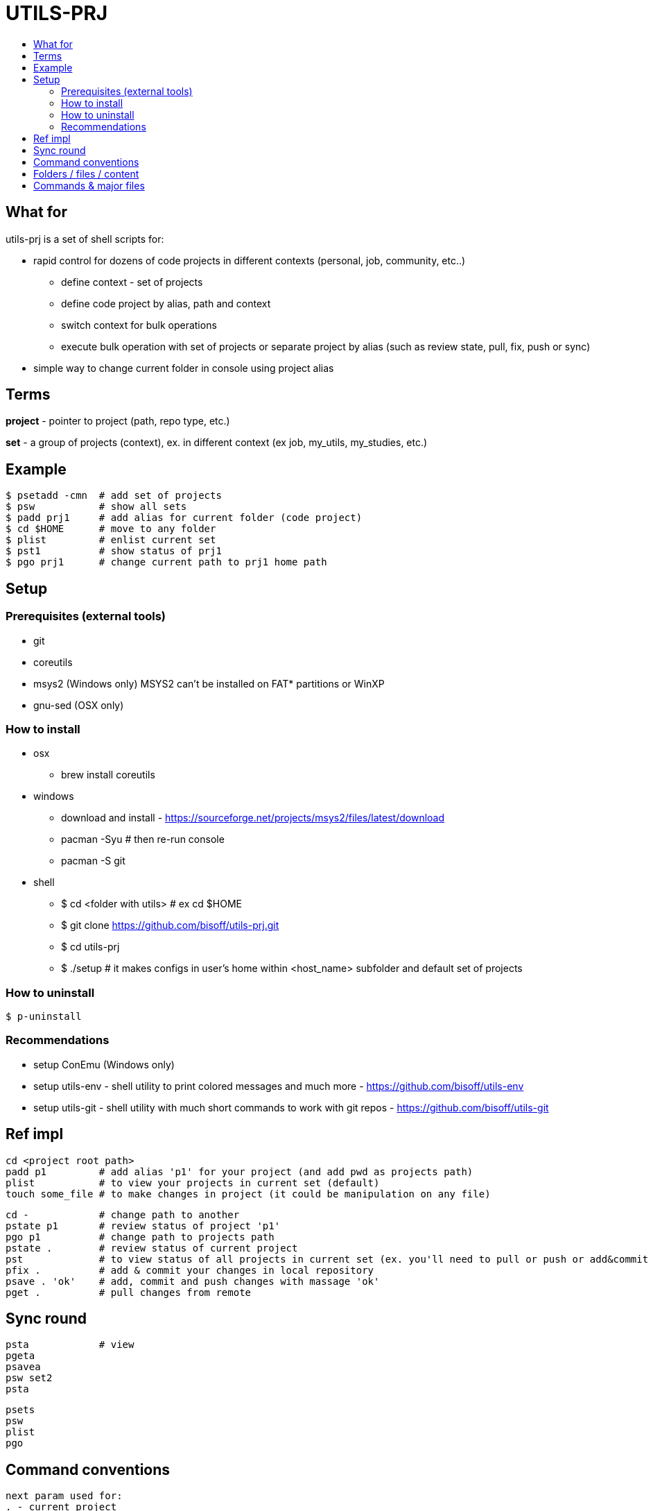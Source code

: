 :toc:
:toc-title:

= UTILS-PRJ

== What for

utils-prj is a set of shell scripts for:

	* rapid control for dozens of code projects in different contexts (personal, job, community, etc..)
		** define context - set of projects
		** define code project by alias, path and context 
		** switch context for bulk operations
		** execute bulk operation with set of projects or separate project by alias (such as review state, pull, fix, push or sync)
	* simple way to change current folder in console using project alias 

== Terms

*project* - pointer to project (path, repo type, etc.)

*set* - a group of projects (context), ex. in different context (ex job, my_utils, my_studies, etc.)

== Example

	$ psetadd -cmn	# add set of projects
	$ psw		# show all sets
	$ padd prj1 	# add alias for current folder (code project)
	$ cd $HOME	# move to any folder
	$ plist 	# enlist current set
	$ pst1		# show status of prj1 
	$ pgo prj1	# change current path to prj1 home path

== Setup

=== Prerequisites (external tools)

	* git
	* coreutils
	* msys2 (Windows only) MSYS2 can't be installed on FAT* partitions or WinXP
	* gnu-sed (OSX only)

=== How to install
	
	* osx
		** brew install coreutils
	* windows
		** download and install - https://sourceforge.net/projects/msys2/files/latest/download
		** pacman -Syu		# then re-run console
		** pacman -S git	
	* shell
		** $ cd <folder with utils>  # ex cd $HOME
		** $ git clone https://github.com/bisoff/utils-prj.git
		** $ cd utils-prj
		** $ ./setup # it makes configs in user's home within <host_name> subfolder and default set of projects

=== How to uninstall

	$ p-uninstall

=== Recommendations 

	* setup ConEmu (Windows only)
	* setup utils-env - shell utility to print colored messages and much more - https://github.com/bisoff/utils-env
	* setup utils-git - shell utility with much short commands to work with git repos - https://github.com/bisoff/utils-git

== Ref impl

	cd <project root path>
	padd p1		# add alias 'p1' for your project (and add pwd as projects path)
	plist		# to view your projects in current set (default)
	touch some_file # to make changes in project (it could be manipulation on any file)

	cd -		# change path to another
	pstate p1	# review status of project 'p1'
	pgo p1		# change path to projects path
	pstate .	# review status of current project
	pst		# to view status of all projects in current set (ex. you'll need to pull or push or add&commit you project)
	pfix . 		# add & commit your changes in local repository
	psave . 'ok'	# add, commit and push changes with massage 'ok'
	pget . 		# pull changes from remote

== Sync round

	psta		# view
	pgeta
	psavea
	psw set2
	psta

	psets
	psw
	plist
	pgo


== Command conventions

	next param used for:
	. - current project
	.. - all projects in set
	... - ovarall projects

== Folders / files / content

	.cfg-FOLDER
		<host1>-FOLDER
			default-FILE
				default_list=list1
			<list1>-FILE
				<prj_alias_1>
				<prj_alias_2>
			<list2>-FILE
				<prj_alias_2>
				<prj_alias_3>
			<prj_alias_1>-FILE
				path=msys_or_linux_path/to/root/dir/with/project
				type=git|svn|..
				remote_default=<default_remote_ex_origin>
				remote_extra=<extra_remote_ex_bitbucket>
				remote_extra=<extra_remote_ex_github>
			<prj_alias_2>-FILE
				...
			<prj_alias_3>-FILE
				...
		<host2>-FOLDER-FILE
			default-FILE
				<prj_alias_1>
				<prj_alias_2>
			<list1>-FILE
			<prj_alias_1>-FILE
				...
			<prj_alias_2>-FILE
				...

== Commands & major files

	$ p-help

